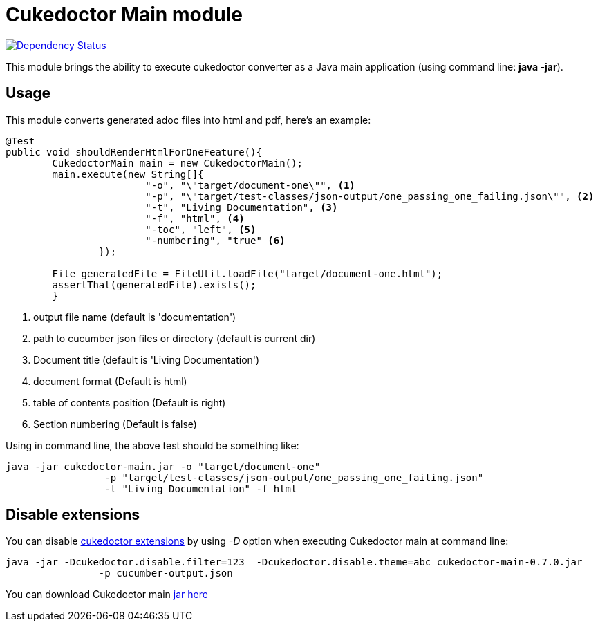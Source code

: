 = Cukedoctor Main module

image:https://www.versioneye.com/user/projects/55d33261265ff60022000290/badge.svg?style=flat[Dependency Status, link=https://www.versioneye.com/user/projects/55d33261265ff60022000290/]

This module brings the ability to execute cukedoctor converter as a Java main application (using command line: *java -jar*).

== Usage

This module  converts generated adoc files into html and pdf, here's an example:

[source, java]
----
@Test
public void shouldRenderHtmlForOneFeature(){
	CukedoctorMain main = new CukedoctorMain();
	main.execute(new String[]{
			"-o", "\"target/document-one\"", <1>
			"-p", "\"target/test-classes/json-output/one_passing_one_failing.json\"", <2>
			"-t", "Living Documentation", <3>
			"-f", "html", <4>
			"-toc", "left", <5>
                        "-numbering", "true" <6>
		});

	File generatedFile = FileUtil.loadFile("target/document-one.html");
	assertThat(generatedFile).exists();
	}
----
<1> output file name (default is 'documentation')
<2> path to cucumber json files or directory (default is current dir)
<3> Document title (default is 'Living Documentation') 
<4> document format (Default is html)
<5> table of contents position (Default is right)
<6> Section numbering (Default is false)


Using in command line, the above test should be something like:

----
java -jar cukedoctor-main.jar -o "target/document-one"
		 -p "target/test-classes/json-output/one_passing_one_failing.json"
		 -t "Living Documentation" -f html
----

== Disable extensions

You can disable https://github.com/rmpestano/cukedoctor/tree/master/cukedoctor-converter#disable-extensions[cukedoctor extensions^] by using _-D_ option when executing Cukedoctor main at command line:

----
java -jar -Dcukedoctor.disable.filter=123  -Dcukedoctor.disable.theme=abc cukedoctor-main-0.7.0.jar
		-p cucumber-output.json
----

You can download Cukedoctor main https://bintray.com/artifact/download/rmpestano/cukedoctor/com/github/cukedoctor/cukedoctor-main/0.7.0/cukedoctor-main-0.7.0.jar[jar here^]
